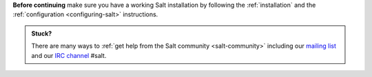 **Before continuing** make sure you have a working Salt installation by
following the :ref:`installation` and the
:ref:`configuration <configuring-salt>` instructions.

.. admonition:: Stuck?

    There are many ways to :ref:`get help from the Salt community
    <salt-community>` including our
    `mailing list <https://groups.google.com/forum/#!forum/salt-users>`_
    and our `IRC channel <http://webchat.freenode.net/?channels=salt>`_ #salt.